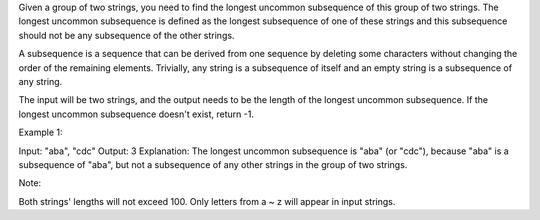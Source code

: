 Given a group of two strings, you need to find the longest uncommon
subsequence of this group of two strings. The longest uncommon
subsequence is defined as the longest subsequence of one of these
strings and this subsequence should not be any subsequence of the other
strings.

A subsequence is a sequence that can be derived from one sequence by
deleting some characters without changing the order of the remaining
elements. Trivially, any string is a subsequence of itself and an empty
string is a subsequence of any string.

The input will be two strings, and the output needs to be the length of
the longest uncommon subsequence. If the longest uncommon subsequence
doesn't exist, return -1.

Example 1:

Input: "aba", "cdc" Output: 3 Explanation: The longest uncommon
subsequence is "aba" (or "cdc"), because "aba" is a subsequence of
"aba", but not a subsequence of any other strings in the group of two
strings.

Note:

Both strings' lengths will not exceed 100. Only letters from a ~ z will
appear in input strings.
